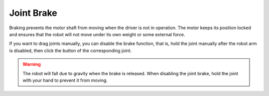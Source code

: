 ===========
Joint Brake
===========

Braking prevents the motor shaft from moving when the driver is not in operation. The motor keeps
its position locked and ensures that the robot will not move under its own weight or some external
force.

.. image:: images/joint_brake.jpg

If you want to drag joints manually, you can disable the brake function, that is, hold the joint
manually after the robot arm is disabled, then click the button of the corresponding joint.

.. warning::

    The robot will fall due to gravity when the brake is released. When disabling the joint brake,
    hold the joint with your hand to prevent it from moving.
